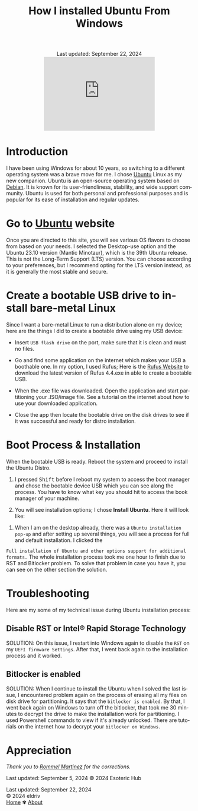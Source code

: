 #+title: How I installed Ubuntu From Windows
#+author:
#+HTML_HEAD: <link rel="icon" href="../img/icon.png" type="image/png">
#+BEGIN_EXPORT html
<div class="update" style="text-align: center;">Last updated: September 22, 2024</div>
<div style="text-align: center;">
 <iframe src="https://giphy.com/embed/bfBiFD3UONtJ784iTI" width="300" height="199" frameBorder="0" class="giphy-embed" allowFullScreen></iframe>
</div>
#+END_EXPORT
#+language: en
#+startup: overview
#+PANDOC_OPTIONS:"epub-cover-image:/home/nycto/github/nyc2o.github.io/img/Rufus.png" standalone:t
#+PANDOC_OPTIONS:"epub-cover-image:/home/nycto/github/nyc2o.github.io/img/Rufus-2.png" standalone:t
#+PANDOC_OPTIONS:"epub-cover-image:/home/nycto/github/nyc2o.github.io/img/try-or-install.png" standalone:t
#+PANDOC_OPTIONS:"epub-cover-image:/home/nycto/github/nyc2o.github.io/img/rst.png" standalone:t
#+PANDOC_OPTIONS:"epub-cover-image:/home/nycto/github/nyc2o.github.io/img/bitlocker.png" standalone:t
#+PANDOC_OPTIONS: standalone:t
#+HTML_HEAD: <link rel="stylesheet" type="text/css" href="../css/nix.css">


* Introduction

I have been using Windows for about 10 years, so switching to a different operating system was a brave move for me. I chose [[https://ubuntu.com/][Ubuntu]] Linux as my new companion. Ubuntu is an open-source operating system based on [[https://en.wikipedia.org/wiki/Debian][Debian]]. It is known for its user-friendliness, stability, and wide support community. Ubuntu is used for both personal and professional purposes and is popular for its ease of installation and regular updates.

* Go to [[https://ubuntu.com/download][Ubuntu]] website

Once you are directed to this site, you will see various OS flavors to choose from based on your needs. I selected the Desktop-use option and the Ubuntu 23.10 version (Mantic Minotaur), which is the 39th Ubuntu release. This is not the Long-Term Support (LTS) version. You can choose according to your preferences, but I recommend opting for the LTS version instead, as it is generally the most stable and secure.

* Create a bootable USB drive to install bare-metal Linux

 Since I want a bare-metal Linux to run a distribution alone on my device; here are the things I did to create a bootable drive using my USB device:

 * Insert =USB flash drive= on the port, make sure that it is clean and must no files.
                     
 * Go and find some application on the internet which makes your USB a boothable one. In my option, I used Rufus; Here is the  [[https://rufus.ie/en/][Rufus Website]] to download the latest version of Rufus 4.4.exe in able to create a bootable USB.
 
 * When the .exe file was downloaded. Open the application and start partitioning your .ISO/image file. See a tutorial on the internet about how to use your downloaded application.    
 [[../img/Rufus.png]]

 * Close the app then locate the bootable drive on the disk drives to see if it was successful and ready for distro installation.
 [[../img/Rufus2.png]]

* Boot Process & Installation
 When the bootable USB is ready. Reboot the system and proceed to install the Ubuntu Distro.      
          
 1. I pressed @@html:<kbd>@@Shift@@html:</kbd>@@ before I reboot my system to access the boot manager and chose the bootable device USB which you can see along the process. You have to know what key you should hit to access the book manager of your machine.
                     
 2. You will see installation options; I chose *Install Ubuntu*. Here it will look like:
[[../img/try-or-install.png]]

 3. When I am on the desktop already, there was a =Ubuntu installation pop-up= and after setting up several things, you will see a process for full and default installation.  I clicked the 
 =Full installation of Ubuntu and other options support for additional formats.= The whole installation process took me one hour to finish due to RST and Bitlocker problem. To solve that 
 problem in case you have it, you can see on the other section the solution.
    
* Troubleshooting
 Here are my some of my technical issue during Ubuntu installation process:

** Disable RST or Intel® Rapid Storage Technology
[[../img/rst.png]]


 SOLUTION: 
 On this issue, I restart into Windows again to disable the =RST= on my =UEFI firmware Settings=. After that, I went back again to the installation process and it worked.

** Bitlocker is enabled
  [[../img/bitlocker.png]]



 SOLUTION: 
 When I continue to install the Ubuntu when I solved the last issue, I encountered problem again on the process of erasing all my files on disk drive for partitioning. It says that the =bitlocker is enabled=. By that, I went back again on Windows to turn off the bitlocker,  that took me 30 minutes to decrypt the drive to make the installation work for partitioning. I used Powershell commands to view if it's already unlocked. There are tutorials on the internet how to decrypt your  =bitlocker on Windows.=

* Appreciation
/Thank you to [[https://github.com/ebzzry][Rommel Martinez]] for the corrections./

Last updated: September 5, 2024 
© 2024 Esoteric Hub


#+BEGIN_EXPORT html
<link rel="icon" href="../img/icon.png" type="image/png">
<div class="update">Last updated: September 22, 2024</div>
<footer class="footer">
  <div class="right">© 2024 eldriv</div>
  <div class="footer-menu">
    <a href="https://eldriv.com/" class="footer-right">Home</a> ✾
    <a href="../about" class="footer-right">About</a>
  </div>
</footer>
#+END_EXPORT
